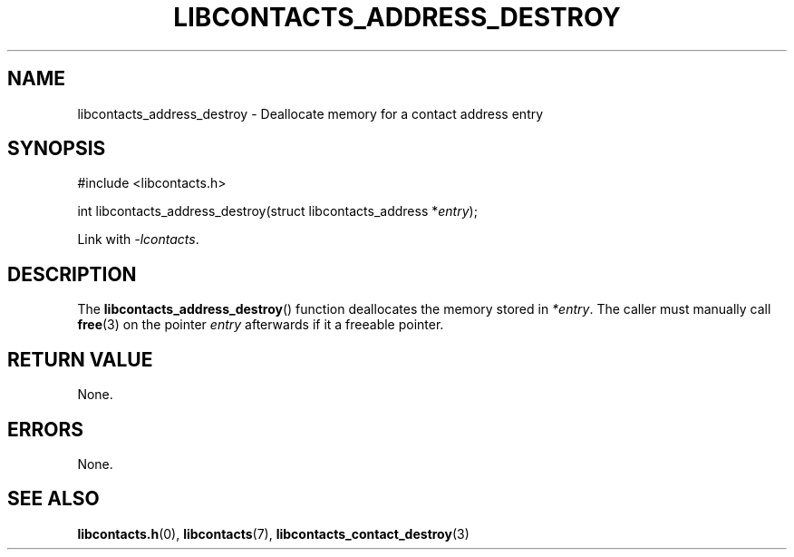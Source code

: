 .TH LIBCONTACTS_ADDRESS_DESTROY 3 LIBCONTACTS
.SH NAME
libcontacts_address_destroy \- Deallocate memory for a contact address entry
.SH SYNOPSIS
.nf
#include <libcontacts.h>

int libcontacts_address_destroy(struct libcontacts_address *\fIentry\fP);
.fi
.PP
Link with
.IR -lcontacts .

.SH DESCRIPTION
The
.BR libcontacts_address_destroy ()
function deallocates the memory stored in
.IR *entry .
The caller must manually call
.BR free (3)
on the pointer
.I entry
afterwards if it a freeable pointer.

.SH RETURN VALUE
None.

.SH ERRORS
None.

.SH SEE ALSO
.BR libcontacts.h (0),
.BR libcontacts (7),
.BR libcontacts_contact_destroy (3)
